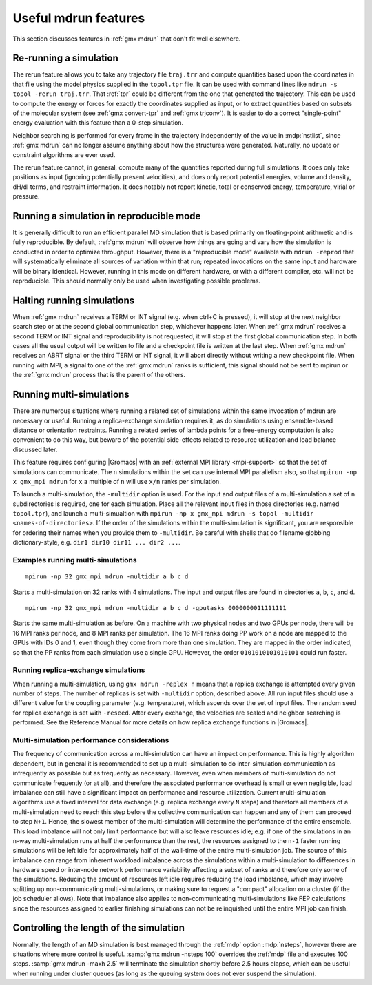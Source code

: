 Useful mdrun features
=======================
This section discusses features in :ref:`gmx mdrun` that don't fit well
elsewhere.

.. _single-point energy:

Re-running a simulation
-----------------------
The rerun feature allows you to take any trajectory file ``traj.trr``
and compute quantities based upon the coordinates in that file using
the model physics supplied in the ``topol.tpr`` file. It can be used
with command lines like ``mdrun -s topol -rerun traj.trr``. That :ref:`tpr`
could be different from the one that generated the trajectory. This
can be used to compute the energy or forces for exactly the
coordinates supplied as input, or to extract quantities based on
subsets of the molecular system (see :ref:`gmx convert-tpr` and
:ref:`gmx trjconv`). It is easier to do a correct "single-point" energy
evaluation with this feature than a 0-step simulation.

Neighbor searching is performed for every frame in the trajectory
independently of the value in :mdp:`nstlist`, since
:ref:`gmx mdrun` can no longer assume anything about how the
structures were generated. Naturally, no update or constraint
algorithms are ever used.

The rerun feature cannot, in general, compute many of the quantities
reported during full simulations. It does only take positions as input
(ignoring potentially present velocities), and does only report potential
energies, volume and density, dH/dl terms, and restraint information.
It does notably not report kinetic, total or conserved energy, temperature,
virial or pressure.

Running a simulation in reproducible mode
-----------------------------------------
It is generally difficult to run an efficient parallel MD simulation
that is based primarily on floating-point arithmetic and is fully
reproducible. By default, :ref:`gmx mdrun` will observe how things are going
and vary how the simulation is conducted in order to optimize
throughput. However, there is a "reproducible mode" available with
``mdrun -reprod`` that will systematically eliminate all sources of
variation within that run; repeated invocations on the same input and
hardware will be binary identical. However, running in this mode on
different hardware, or with a different compiler, etc. will not be
reproducible. This should normally only be used when investigating
possible problems.

Halting running simulations
---------------------------

When :ref:`gmx mdrun` receives a TERM or INT signal (e.g. when ctrl+C is
pressed), it will stop at the next neighbor search step or at the
second global communication step, whichever happens later.
When :ref:`gmx mdrun` receives a second TERM or INT signal and
reproducibility is not requested, it will stop at the first global
communication step.
In both cases all the usual output will be written to file and
a checkpoint file is written at the last step.
When :ref:`gmx mdrun` receives an ABRT signal or the third TERM or INT signal,
it will abort directly without writing a new checkpoint file.
When running with MPI, a signal to one of the :ref:`gmx mdrun` ranks
is sufficient, this signal should not be sent to mpirun or
the :ref:`gmx mdrun` process that is the parent of the others.

Running multi-simulations
-------------------------
There are numerous situations where running a related set of
simulations within the same invocation of mdrun are necessary or
useful. Running a replica-exchange simulation requires it, as do
simulations using ensemble-based distance or orientation restraints.
Running a related series of lambda points for a free-energy
computation is also convenient to do this way, but beware of the potential
side-effects related to resource utilization and load balance discussed later.

This feature requires
configuring |Gromacs| with an :ref:`external MPI library <mpi-support>`
so that the set of
simulations can communicate. The ``n`` simulations within the set can
use internal MPI parallelism also, so that ``mpirun -np x gmx_mpi mdrun``
for ``x`` a multiple of ``n`` will use ``x/n`` ranks per simulation.

To launch a multi-simulation, the ``-multidir`` option is used.
For the input and output files of a multi-simulation a set of ``n`` subdirectories is required,
one for each simulation. 
Place all the relevant input files in those directories (e.g. named
``topol.tpr``), and launch a multi-simualtion with
``mpirun -np x gmx_mpi mdrun -s topol -multidir <names-of-directories>``.
If the order of the simulations
within the multi-simulation is significant, you are responsible
for ordering their names when you provide them to ``-multidir``. Be
careful with shells that do filename globbing dictionary-style, e.g.
``dir1 dir10 dir11 ... dir2 ...``.

Examples running multi-simulations
^^^^^^^^^^^^^^^^^^^^^^^^^^^^^^^^^^

::

    mpirun -np 32 gmx_mpi mdrun -multidir a b c d

Starts a multi-simulation on 32 ranks with 4 simulations. The input
and output files are found in directories ``a``, ``b``, ``c``, and ``d``.

::

    mpirun -np 32 gmx_mpi mdrun -multidir a b c d -gputasks 0000000011111111

Starts the same multi-simulation as before. On a machine with two
physical nodes and two GPUs per node, there will be 16 MPI ranks per
node, and 8 MPI ranks per simulation. The 16 MPI ranks doing PP work
on a node are mapped to the GPUs with IDs 0 and 1, even though they
come from more than one simulation. They are mapped in the order
indicated, so that the PP ranks from each simulation use a single
GPU. However, the order ``0101010101010101`` could run faster.

Running replica-exchange simulations
^^^^^^^^^^^^^^^^^^^^^^^^^^^^^^^^^^^^

When running a multi-simulation, using ``gmx mdrun -replex n`` means that a
replica exchange is attempted every given number of steps. The number
of replicas is set with ``-multidir`` option, described
above.  All run input files should use a different value for the
coupling parameter (e.g. temperature), which ascends over the set of
input files. The random seed for replica exchange is set with
``-reseed``. After every exchange, the velocities are scaled and
neighbor searching is performed. See the Reference Manual for more
details on how replica exchange functions in |Gromacs|.

Multi-simulation performance considerations 
^^^^^^^^^^^^^^^^^^^^^^^^^^^^^^^^^^^^^^^^^^^

The frequency of communication across a multi-simulation can have an impact
on performance. This is highly algorithm dependent, but in general it is
recommended to set up a multi-simulation to do inter-simulation communication 
as infrequently as possible but as frequently as necessary. 
However, even when members of multi-simulation do not communicate frequently (or at all),
and therefore the associated performance overhead is small or even negligible,
load imbalance can still have a significant impact on performance and resource utilization.
Current multi-simulation algorithms use a fixed interval for data exchange (e.g.
replica exchange every ``N`` steps) and therefore all members of a multi-simulation
need to reach this step before the collective communication can happen and
any of them can proceed to step ``N+1``. Hence, the slowest member of the
multi-simulation will determine the performance of the entire ensemble.
This load imbalance will not only limit performance but will also leave resources
idle; e.g. if one of the simulations in an ``n``-way multi-simulation runs at half
the performance than the rest, the resources assigned to the ``n-1``
faster running simulations will be left idle for approximately half of the
wall-time of the entire multi-simulation job.
The source of this imbalance can range from inherent workload imbalance across
the simulations within a multi-simulation to differences in hardware speed or
inter-node network performance variability affecting a subset of ranks and therefore
only some of the simulations.
Reducing the amount of resources left idle requires reducing the load imbalance,
which may involve splitting up non-communicating multi-simulations, or making sure
to request a "compact" allocation on a cluster (if the job scheduler allows).
Note that imbalance also applies to non-communicating multi-simulations like FEP
calculations since the resources assigned to earlier finishing simulations can not
be relinquished until the entire MPI job can finish.

Controlling the length of the simulation
----------------------------------------

Normally, the length of an MD simulation is best managed through the
:ref:`mdp` option :mdp:`nsteps`, however there are situations where
more control is useful. :samp:`gmx mdrun -nsteps 100` overrides the :ref:`mdp`
file and executes 100 steps. :samp:`gmx mdrun -maxh 2.5` will terminate the
simulation shortly before 2.5 hours elapse, which can be useful when
running under cluster queues (as long as the queuing system does not
ever suspend the simulation).

